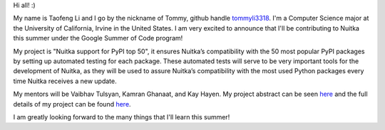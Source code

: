 Hi all! :)

My name is Taofeng Li and I go by the nickname of Tommy, github handle `tommyli3318 <https://github.com/tommyli3318>`_. I'm a Computer Science major at the University of California, Irvine in the United States. I am very excited to announce that I'll be contributing to Nuitka this summer under the Google Summer of Code program!

My project is "Nuitka support for PyPI top 50", it ensures Nuitka’s compatibility with the 50 most popular PyPI packages by setting up automated testing for each package. These automated tests will serve to be very important tools for the development of Nuitka, as they will be used to assure Nuitka’s compatibility with the most used Python packages every time Nuitka receives a new update.

My mentors will be Vaibhav Tulsyan, Kamran Ghanaat, and Kay Hayen. My project abstract can be seen `here <https://summerofcode.withgoogle.com/projects/#4874692681269248>`_ and the full details of my project can be found `here <https://docs.google.com/document/d/1tdbXyMy5xjVEeWociI_t2f6tlmge6czT0xmfCLyDXYg/edit?usp=sharing>`_.

I am greatly looking forward to the many things that I'll learn this summer!